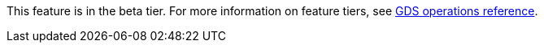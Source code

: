 [.beta-symbol]
[.tier-note]
This feature is in the beta tier.
For more information on feature tiers, see https://neo4j.com/docs/graph-data-science/current/operations-reference/appendix-a/[GDS operations reference].
